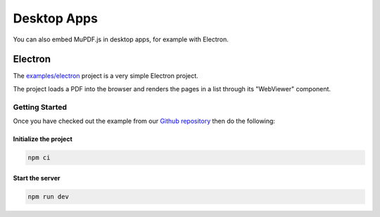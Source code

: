 Desktop Apps
============

You can also embed MuPDF.js in desktop apps, for example with Electron.



Electron
----------------

The `examples/electron <https://github.com/ArtifexSoftware/mupdf.js/tree/master/examples/electron>`_ project is a very simple Electron project.

The project loads a PDF into the browser and renders the pages in a list through its "WebViewer" component.


Getting Started
~~~~~~~~~~~~~~~~~~~

Once you have checked out the example from our `Github repository <https://github.com/ArtifexSoftware/mupdf.js>`_ 
then do the following:


Initialize the project
""""""""""""""""""""""""

.. code-block:: bash

	npm ci

Start the server
""""""""""""""""""""""""

.. code-block:: bash

	npm run dev


